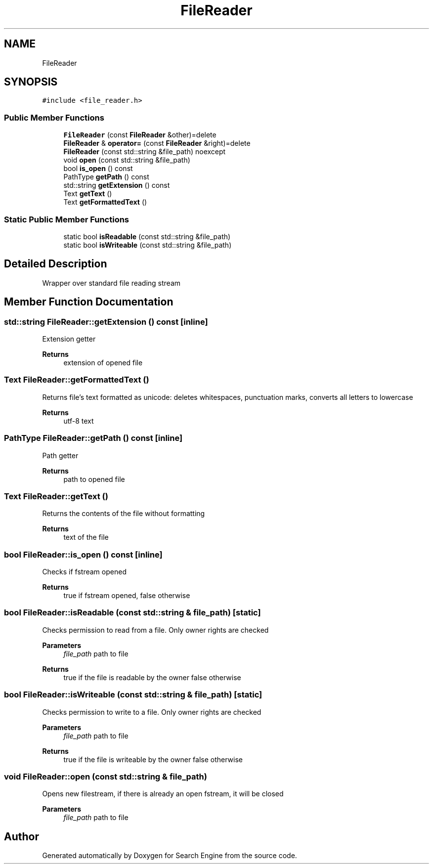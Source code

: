 .TH "FileReader" 3 "Wed Sep 27 2023" "Search Engine" \" -*- nroff -*-
.ad l
.nh
.SH NAME
FileReader
.SH SYNOPSIS
.br
.PP
.PP
\fC#include <file_reader\&.h>\fP
.SS "Public Member Functions"

.in +1c
.ti -1c
.RI "\fBFileReader\fP (const \fBFileReader\fP &other)=delete"
.br
.ti -1c
.RI "\fBFileReader\fP & \fBoperator=\fP (const \fBFileReader\fP &right)=delete"
.br
.ti -1c
.RI "\fBFileReader\fP (const std::string &file_path) noexcept"
.br
.ti -1c
.RI "void \fBopen\fP (const std::string &file_path)"
.br
.ti -1c
.RI "bool \fBis_open\fP () const"
.br
.ti -1c
.RI "PathType \fBgetPath\fP () const"
.br
.ti -1c
.RI "std::string \fBgetExtension\fP () const"
.br
.ti -1c
.RI "Text \fBgetText\fP ()"
.br
.ti -1c
.RI "Text \fBgetFormattedText\fP ()"
.br
.in -1c
.SS "Static Public Member Functions"

.in +1c
.ti -1c
.RI "static bool \fBisReadable\fP (const std::string &file_path)"
.br
.ti -1c
.RI "static bool \fBisWriteable\fP (const std::string &file_path)"
.br
.in -1c
.SH "Detailed Description"
.PP 
Wrapper over standard file reading stream 
.SH "Member Function Documentation"
.PP 
.SS "std::string FileReader::getExtension () const\fC [inline]\fP"
Extension getter 
.PP
\fBReturns\fP
.RS 4
extension of opened file 
.RE
.PP

.SS "Text FileReader::getFormattedText ()"
Returns file's text formatted as unicode: deletes whitespaces, punctuation marks, converts all letters to lowercase 
.PP
\fBReturns\fP
.RS 4
utf-8 text 
.RE
.PP

.SS "PathType FileReader::getPath () const\fC [inline]\fP"
Path getter 
.PP
\fBReturns\fP
.RS 4
path to opened file 
.RE
.PP

.SS "Text FileReader::getText ()"
Returns the contents of the file without formatting 
.PP
\fBReturns\fP
.RS 4
text of the file 
.RE
.PP

.SS "bool FileReader::is_open () const\fC [inline]\fP"
Checks if fstream opened 
.PP
\fBReturns\fP
.RS 4
true if fstream opened, false otherwise 
.RE
.PP

.SS "bool FileReader::isReadable (const std::string & file_path)\fC [static]\fP"
Checks permission to read from a file\&. Only owner rights are checked 
.PP
\fBParameters\fP
.RS 4
\fIfile_path\fP path to file 
.RE
.PP
\fBReturns\fP
.RS 4
true if the file is readable by the owner false otherwise 
.RE
.PP

.SS "bool FileReader::isWriteable (const std::string & file_path)\fC [static]\fP"
Checks permission to write to a file\&. Only owner rights are checked 
.PP
\fBParameters\fP
.RS 4
\fIfile_path\fP path to file 
.RE
.PP
\fBReturns\fP
.RS 4
true if the file is writeable by the owner false otherwise 
.RE
.PP

.SS "void FileReader::open (const std::string & file_path)"
Opens new filestream, if there is already an open fstream, it will be closed 
.PP
\fBParameters\fP
.RS 4
\fIfile_path\fP path to file 
.RE
.PP


.SH "Author"
.PP 
Generated automatically by Doxygen for Search Engine from the source code\&.
